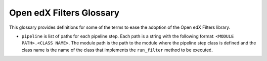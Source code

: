 Open edX Filters Glossary
##########################

This glossary provides definitions for some of the terms to ease the adoption of the Open edX Filters library.

.. glossary::

    Pipeline
        A pipeline is a list of functions that are executed in order. Each function receives the output of the previous function as input. The output of the last function is the output of the filter itself.

    Pipeline Steps
        A pipeline step is a function that receives, manipulates, and returns data. It can be used to transform data, validate it, filter it, enrich it, etc. It's a class that inherits from ``PipelineStep`` that implements the            ``run_filter`` method which must match the Open edX Filter signature.

    Filter Definition
        A filter definition is the class that implements the ``run_filter`` method, which is usually implemented in this repository for community use. Services invoke it to execute configured pipeline steps.

    Open edX Filter signature
        It's the signature of each filter's ``run_filter`` method in the class inheriting from ``OpenEdxPublicFilter``. The signature specifies the filter's input and output. 

    Filter type
        It's the filter identifier. It's used to identify the filter in the configuration settings. When configuring the pipeline for a filter, the type is as an index for the filter configuration.

    Filter exceptions

        Besides acting as a filter, an Open edX Filter can also raise exceptions. These exceptions are used to control the execution of the pipeline. If an exception is raised, the pipeline execution is stopped and the exception          is raised again as the output of the pipeline. These exceptions are intentionally raised by the developer during the filter's execution when a condition is met.

    Filter configuration

        The filter configuration is a dictionary with the configuration settings for the filter. It's used to configure the pipeline for a filter. The configuration settings are specific for each filter type. The dictionary               looks like this:
        
        .. code-block:: python
        
            OPEN_EDX_FILTERS_CONFIG = {
                "<FILTER EVENT TYPE>": {
                    "fail_silently": <BOOLEAN>,
                    "pipeline": [
                        "<STEP MODULE PATH 0>",
                        "<STEP MODULE PATH 1>",
                        ...
                        "<STEP MODULE PATH N-1>",
                    ]
                },
            }
        
        Where:
        
        - ``<FILTER EVENT TYPE>`` is the filter type.
        - ``fail_silently`` is a boolean value.
        
        If ``fail_silently`` is ``True``: when a pipeline step raises a runtime exception -- like ``ImportError`` or ``AttributeError`` exceptions which are not intentionally raised by the developer during the filter's execution; the exception won't be propagated and the pipeline execution will resume, i.e the next steps will be executed
        If ``fail_silently`` is ``False``: the exception will be propagated and the pipeline execution will stop.
        
        For example, with this configuration:
        
        .. code-block:: python
        
            OPEN_EDX_FILTERS_CONFIG = {
                "<FILTER EVENT TYPE>": {
                    "fail_silently": True,
                    "pipeline": [
                        "non_existing_module.non_existing_function",
                        "existing_module.function_raising_attribute_error",
                        "existing_module.existing_function",
                    ]
                },
            }
        
        The pipeline tooling will catch the ``ImportError`` exception raised by the first step and the ``AttributeError`` exception raised by the second step, then continue and execute the third step. Now, if ``fail_silently`` is ``False``, the pipeline tooling will catch the ``ImportError`` exception raised by the first step and propagate it, i.e the pipeline execution will stop.

- ``pipeline`` is list of paths for each pipeline step. Each path is a string with the following format: ``<MODULE PATH>.<CLASS NAME>``. The module path is the path to the module where the pipeline step class is defined and the class name is the name of the class that implements the ``run_filter`` method to be executed.
